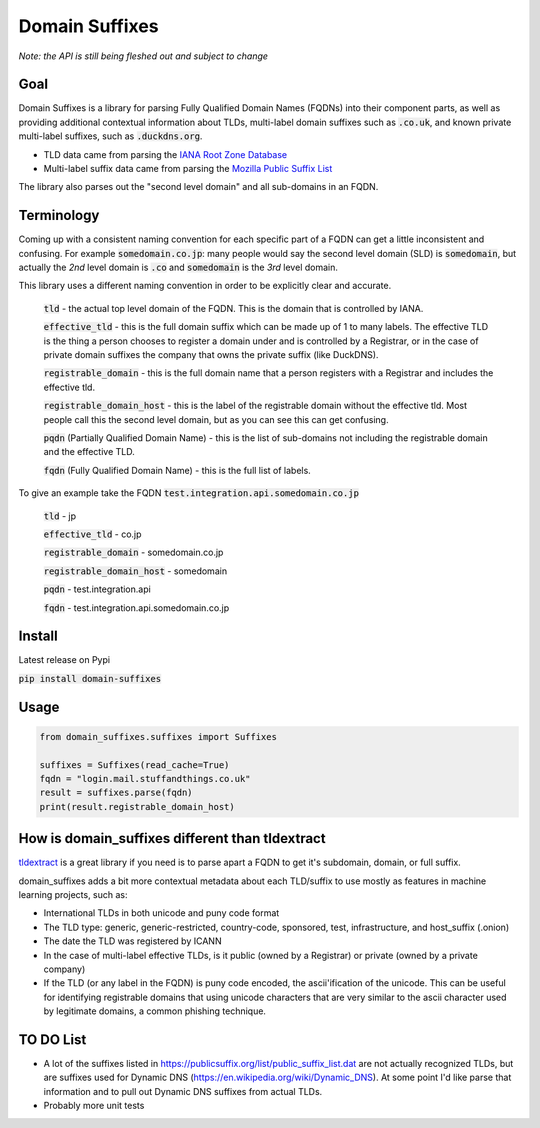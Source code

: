 
===============
Domain Suffixes
===============

*Note: the API is still being fleshed out and subject to change*

----
Goal
----

Domain Suffixes is a library for parsing Fully Qualified Domain Names (FQDNs) into their component parts,
as well as providing additional contextual information about TLDs, multi-label domain suffixes such as
:code:`.co.uk`, and known private multi-label suffixes, such as :code:`.duckdns.org`.

- TLD data came from parsing the `IANA Root Zone Database <https://www.iana.org/domains/root/db>`_
- Multi-label suffix data came from parsing the `Mozilla Public Suffix List <https://publicsuffix.org/list/public_suffix_list.dat>`_

The library also parses out the "second level domain" and all sub-domains in an FQDN.

-----------
Terminology
-----------

Coming up with a consistent naming convention for each specific part of a FQDN can get a little inconsistent and confusing.
For example :code:`somedomain.co.jp`: many people would say the second level domain (SLD) is :code:`somedomain`,
but actually the `2nd` level domain is :code:`.co` and :code:`somedomain` is the `3rd` level domain.

This library uses a different naming convention in order to be explicitly clear and accurate.

    :code:`tld` - the actual top level domain of the FQDN. This is the domain that is controlled by IANA.

    :code:`effective_tld` - this is the full domain suffix which can be made up of 1 to many labels. The effective
    TLD is the thing a person chooses to register a domain under and is controlled by a Registrar, or in the case of
    private domain suffixes the company that owns the private suffix (like DuckDNS).

    :code:`registrable_domain` - this is the full domain name that a person registers with a Registrar and includes the
    effective tld.

    :code:`registrable_domain_host` - this is the label of the registrable domain without the effective tld. Most people
    call this the second level domain, but as you can see this can get confusing.

    :code:`pqdn` (Partially Qualified Domain Name) - this is the  list of sub-domains not including the registrable
    domain and the effective TLD.

    :code:`fqdn` (Fully Qualified Domain Name) - this is the full list of labels.

To give an example take the FQDN :code:`test.integration.api.somedomain.co.jp`

    :code:`tld` - jp

    :code:`effective_tld` - co.jp

    :code:`registrable_domain` - somedomain.co.jp

    :code:`registrable_domain_host` - somedomain

    :code:`pqdn` - test.integration.api

    :code:`fqdn` - test.integration.api.somedomain.co.jp


-----
Install
-----

Latest release on Pypi

:code:`pip install domain-suffixes`

-----
Usage
-----

.. code-block:: python

    from domain_suffixes.suffixes import Suffixes

    suffixes = Suffixes(read_cache=True)
    fqdn = "login.mail.stuffandthings.co.uk"
    result = suffixes.parse(fqdn)
    print(result.registrable_domain_host)

------------------------------------------------
How is domain_suffixes different than tldextract
------------------------------------------------

`tldextract <https://github.com/john-kurkowski/tldextract>`_ is a great library if you need is to parse
apart a FQDN to get it's subdomain, domain, or full suffix.

domain_suffixes adds a bit more contextual metadata about each TLD/suffix to use mostly as features in
machine learning projects, such as:

- International TLDs in both unicode and puny code format
- The TLD type: generic, generic-restricted, country-code, sponsored, test, infrastructure, and host_suffix (.onion)
- The date the TLD was registered by ICANN
- In the case of multi-label effective TLDs, is it public (owned by a Registrar) or private (owned by a private company)
- If the TLD (or any label in the FQDN) is puny code encoded, the ascii'ification of the unicode. This can be useful for identifying registrable domains that using unicode characters that are very similar to the ascii character used by legitimate domains, a common phishing technique.

----------
TO DO List
----------

- A lot of the suffixes listed in https://publicsuffix.org/list/public_suffix_list.dat are not actually
  recognized TLDs, but are suffixes used for Dynamic DNS (https://en.wikipedia.org/wiki/Dynamic_DNS).
  At some point I'd like parse that information and to pull out Dynamic DNS suffixes from actual TLDs.

- Probably more unit tests


